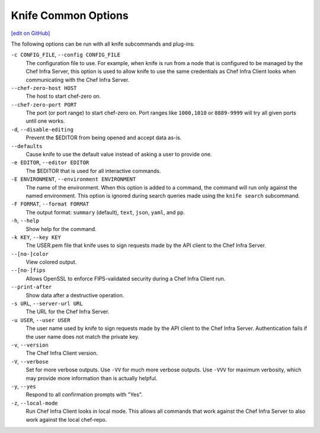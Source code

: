 =====================================================
Knife Common Options
=====================================================
`[edit on GitHub] <https://github.com/chef/chef-web-docs/blob/master/chef_master/source/knife_options.rst>`__

The following options can be run with all knife subcommands and plug-ins:

``-c CONFIG_FILE``, ``--config CONFIG_FILE``
   The configuration file to use. For example, when knife is run from a node that is configured to be managed by the Chef Infra Server, this option is used to allow knife to use the same credentials as Chef Infra Client looks when communicating with the Chef Infra Server.

``--chef-zero-host HOST``
  The host to start chef-zero on.

``--chef-zero-port PORT``
   The port (or port range) to start chef-zero on. Port ranges like ``1000,1010`` or ``8889-9999`` will try all given ports until one works.

``-d``, ``--disable-editing``
   Prevent the $EDITOR from being opened and accept data as-is.

``--defaults``
   Cause knife to use the default value instead of asking a user to provide one.

``-e EDITOR``, ``--editor EDITOR``
   The $EDITOR that is used for all interactive commands.

``-E ENVIRONMENT``, ``--environment ENVIRONMENT``
   The name of the environment. When this option is added to a command, the command will run only against the named environment. This option is ignored during search queries made using the ``knife search`` subcommand.

``-F FORMAT``, ``--format FORMAT``
   The output format: ``summary`` (default), ``text``, ``json``, ``yaml``, and ``pp``.

``-h``, ``--help``
   Show help for the command.

``-k KEY``, ``--key KEY``
   The USER.pem file that knife uses to sign requests made by the API client to the Chef Infra Server.

``--[no-]color``
   View colored output.

``--[no-]fips``
  Allows OpenSSL to enforce FIPS-validated security during a Chef Infra Client run.

``--print-after``
   Show data after a destructive operation.

``-s URL``, ``--server-url URL``
   The URL for the Chef Infra Server.

``-u USER``, ``--user USER``
   The user name used by knife to sign requests made by the API client to the Chef Infra Server. Authentication fails if the user name does not match the private key.

``-v``, ``--version``
   The Chef Infra Client version.

``-V``, ``--verbose``
   Set for more verbose outputs. Use ``-VV`` for much more verbose outputs. Use ``-VVV`` for maximum verbosity, which may provide more information than is actually helpful.

``-y``, ``--yes``
   Respond to all confirmation prompts with "Yes".

``-z``, ``--local-mode``
   Run Chef Infra Client looks in local mode. This allows all commands that work against the Chef Infra Server to also work against the local chef-repo.
